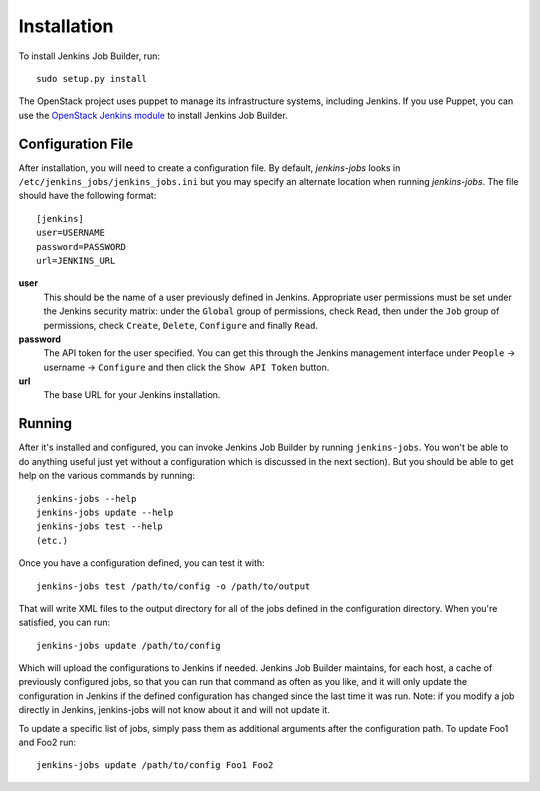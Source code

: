 Installation
============

To install Jenkins Job Builder, run::

  sudo setup.py install

The OpenStack project uses puppet to manage its infrastructure
systems, including Jenkins.  If you use Puppet, you can use the
`OpenStack Jenkins module`__ to install Jenkins Job Builder.

__ https://github.com/openstack-infra/config/tree/master/modules/jenkins


Configuration File
------------------

After installation, you will need to create a configuration file.  By
default, `jenkins-jobs` looks in
``/etc/jenkins_jobs/jenkins_jobs.ini`` but you may specify an
alternate location when running `jenkins-jobs`.  The file should have
the following format::

  [jenkins]
  user=USERNAME
  password=PASSWORD
  url=JENKINS_URL

**user**
  This should be the name of a user previously defined in Jenkins.
  Appropriate user permissions must be set under the Jenkins security
  matrix: under the ``Global`` group of permissions, check ``Read``,
  then under the ``Job`` group of permissions, check ``Create``,
  ``Delete``, ``Configure`` and finally ``Read``.

**password**
  The API token for the user specified.  You can get this through the
  Jenkins management interface under ``People`` -> username ->
  ``Configure`` and then click the ``Show API Token`` button.

**url**
  The base URL for your Jenkins installation.


Running
-------

After it's installed and configured, you can invoke Jenkins Job
Builder by running ``jenkins-jobs``.  You won't be able to do anything
useful just yet without a configuration which is discussed in the next
section).  But you should be able to get help on the various commands
by running::

  jenkins-jobs --help
  jenkins-jobs update --help
  jenkins-jobs test --help
  (etc.)

Once you have a configuration defined, you can test it with::

  jenkins-jobs test /path/to/config -o /path/to/output

That will write XML files to the output directory for all of the jobs
defined in the configuration directory.  When you're satisfied, you
can run::

  jenkins-jobs update /path/to/config

Which will upload the configurations to Jenkins if needed.  Jenkins Job
Builder maintains, for each host, a cache of previously configured jobs,
so that you can run that command as often as you like, and it will only
update the configuration in Jenkins if the defined configuration has
changed since the last time it was run.  Note: if you modify a job
directly in Jenkins, jenkins-jobs will not know about it and will not
update it.

To update a specific list of jobs, simply pass them as additional
arguments after the configuration path. To update Foo1 and Foo2 run::

  jenkins-jobs update /path/to/config Foo1 Foo2
